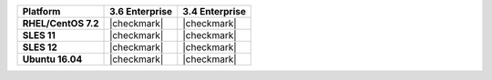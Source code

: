 .. list-table::
   :header-rows: 1
   :stub-columns: 1
   :class: compatibility

   * - Platform
     - 3.6 Enterprise
     - 3.4 Enterprise
   * - RHEL/CentOS 7.2
     - |checkmark|
     - |checkmark|
   * - SLES 11
     - |checkmark|
     - |checkmark|
   * - SLES 12
     - |checkmark|
     - |checkmark|
   * - Ubuntu 16.04
     - |checkmark|
     - |checkmark|
